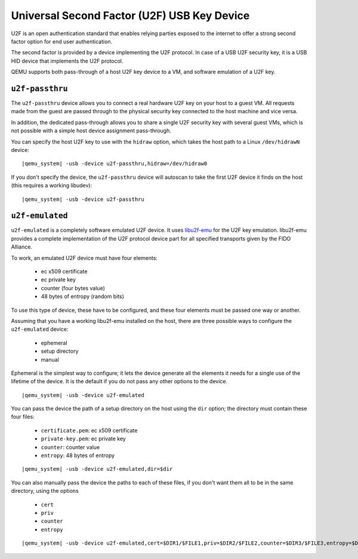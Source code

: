 Universal Second Factor (U2F) USB Key Device
============================================

U2F is an open authentication standard that enables relying parties
exposed to the internet to offer a strong second factor option for end
user authentication.

The second factor is provided by a device implementing the U2F
protocol. In case of a USB U2F security key, it is a USB HID device
that implements the U2F protocol.

QEMU supports both pass-through of a host U2F key device to a VM,
and software emulation of a U2F key.

``u2f-passthru``
----------------

The ``u2f-passthru`` device allows you to connect a real hardware
U2F key on your host to a guest VM. All requests made from the guest
are passed through to the physical security key connected to the
host machine and vice versa.

In addition, the dedicated pass-through allows you to share a single
U2F security key with several guest VMs, which is not possible with a
simple host device assignment pass-through.

You can specify the host U2F key to use with the ``hidraw``
option, which takes the host path to a Linux ``/dev/hidrawN`` device:

.. parsed-literal::
   |qemu_system| -usb -device u2f-passthru,hidraw=/dev/hidraw0

If you don't specify the device, the ``u2f-passthru`` device will
autoscan to take the first U2F device it finds on the host (this
requires a working libudev):

.. parsed-literal::
   |qemu_system| -usb -device u2f-passthru

``u2f-emulated``
----------------

``u2f-emulated`` is a completely software emulated U2F device.
It uses `libu2f-emu <https://github.com/MattGorko/libu2f-emu>`__
for the U2F key emulation. libu2f-emu
provides a complete implementation of the U2F protocol device part for
all specified transports given by the FIDO Alliance.

To work, an emulated U2F device must have four elements:

 * ec x509 certificate
 * ec private key
 * counter (four bytes value)
 * 48 bytes of entropy (random bits)

To use this type of device, these have to be configured, and these
four elements must be passed one way or another.

Assuming that you have a working libu2f-emu installed on the host,
there are three possible ways to configure the ``u2f-emulated`` device:

 * ephemeral
 * setup directory
 * manual

Ephemeral is the simplest way to configure; it lets the device generate
all the elements it needs for a single use of the lifetime of the device.
It is the default if you do not pass any other options to the device.

.. parsed-literal::
   |qemu_system| -usb -device u2f-emulated

You can pass the device the path of a setup directory on the host
using the ``dir`` option; the directory must contain these four files:

 * ``certificate.pem``: ec x509 certificate
 * ``private-key.pem``: ec private key
 * ``counter``: counter value
 * ``entropy``: 48 bytes of entropy

.. parsed-literal::
   |qemu_system| -usb -device u2f-emulated,dir=$dir

You can also manually pass the device the paths to each of these files,
if you don't want them all to be in the same directory, using the options

 * ``cert``
 * ``priv``
 * ``counter``
 * ``entropy``

.. parsed-literal::
   |qemu_system| -usb -device u2f-emulated,cert=$DIR1/$FILE1,priv=$DIR2/$FILE2,counter=$DIR3/$FILE3,entropy=$DIR4/$FILE4
